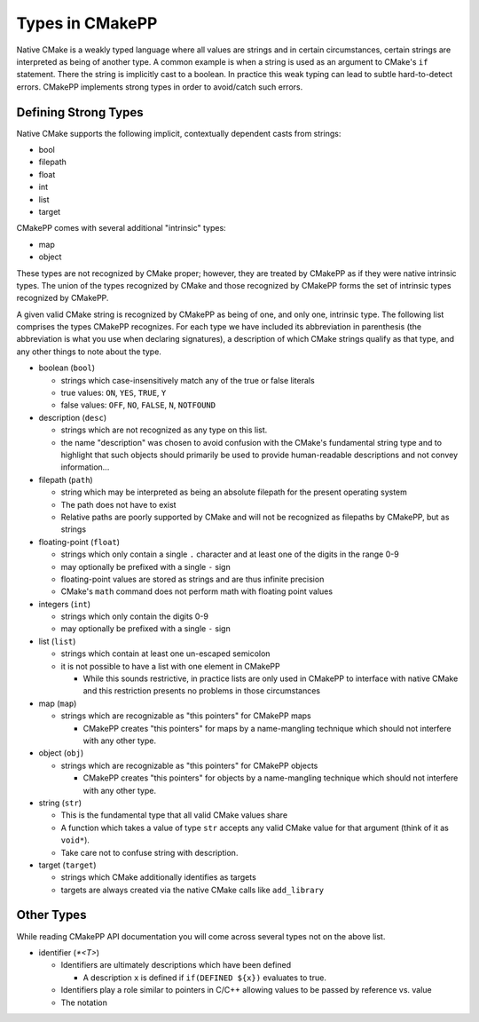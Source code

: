 ****************
Types in CMakePP
****************

Native CMake is a weakly typed language where all values are strings and in 
certain circumstances, certain strings are interpreted as being of another type. 
A common example is when a  string is used as an argument to CMake's ``if``
statement. There the  string is implicitly cast to a boolean. In practice this
weak typing can lead to subtle hard-to-detect errors. CMakePP implements strong
types in order to avoid/catch such errors.

Defining Strong Types
=====================

Native CMake supports the following implicit, contextually dependent casts from
strings:

- bool
- filepath
- float
- int
- list
- target

CMakePP comes with several additional "intrinsic" types:

- map
- object

These types are not recognized by CMake proper; however, they are treated by
CMakePP as if they were native intrinsic types. The union of the types
recognized by CMake and those recognized by CMakePP forms the set of intrinsic
types recognized by CMakePP.

A given valid CMake string is recognized by CMakePP as being of one, and
only one, intrinsic type. The following list comprises the types CMakePP
recognizes. For each type we have included its abbreviation in parenthesis (the
abbreviation is what you use when declaring signatures), a description of which
CMake strings qualify as that type, and any other things to note about the type.

- boolean (``bool``)

  - strings which case-insensitively match any of the true or false literals
  - true values: ``ON``, ``YES``, ``TRUE``, ``Y``
  - false values: ``OFF``, ``NO``, ``FALSE``, ``N``, ``NOTFOUND``

- description (``desc``)

  - strings which are not recognized as any type on this list.
  - the name "description" was chosen to avoid confusion with the CMake's
    fundamental string type and to highlight that such objects should primarily
    be used to provide human-readable descriptions and not convey information...

- filepath (``path``)

  - string which may be interpreted as being an absolute filepath for the
    present operating system
  - The path does not have to exist
  - Relative paths are poorly supported by CMake and will not be recognized as
    filepaths by CMakePP, but as strings

- floating-point (``float``)

  - strings which only contain a single ``.`` character and at least one of
    the digits in the range 0-9
  - may optionally be prefixed with a single ``-`` sign
  - floating-point values are stored as strings and are thus infinite precision
  - CMake's ``math`` command does not perform math with floating point values

- integers (``int``)

  - strings which only contain the digits 0-9
  - may optionally be prefixed with a single ``-`` sign

- list (``list``)

  - strings which contain at least one un-escaped semicolon
  - it is not possible to have a list with one element in CMakePP

    - While this sounds restrictive, in practice lists are only used in CMakePP
      to interface with native CMake and this restriction presents no problems
      in those circumstances

- map (``map``)

  - strings which are recognizable as "this pointers" for CMakePP maps

    - CMakePP creates "this pointers" for maps by a name-mangling technique
      which should not interfere with any other type.

- object (``obj``)

  - strings which are recognizable as "this pointers" for CMakePP objects

    - CMakePP creates "this pointers" for objects by a name-mangling technique
      which should not interfere with any other type.

- string (``str``)

  - This is the fundamental type that all valid CMake values share
  - A function which takes a value of type ``str`` accepts any valid CMake value
    for that argument (think of it as ``void*``).
  - Take care not to confuse string with description.

- target (``target``)

  - strings which CMake additionally identifies as targets
  - targets are always created via the native CMake calls like ``add_library``

Other Types
===========

While reading CMakePP API documentation you will come across several types not
on the above list.

- identifier (`*<T>`)

  - Identifiers are ultimately descriptions which have been defined

    - A description ``x`` is defined if ``if(DEFINED ${x})`` evaluates to true.

  - Identifiers play a role similar to pointers in C/C++ allowing values to be
    passed by reference vs. value

  - The notation


